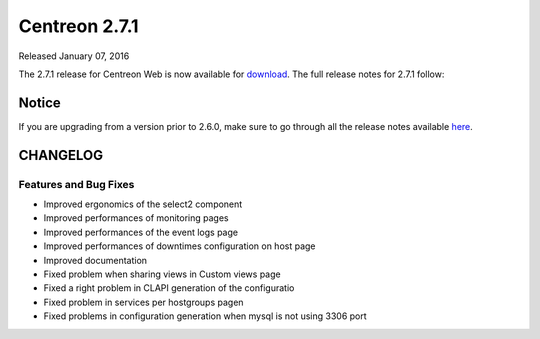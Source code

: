 ##############
Centreon 2.7.1
##############

Released January 07, 2016

The 2.7.1 release for Centreon Web is now available for `download <https://download.centreon.com>`_. The full release notes for 2.7.1 follow:

******
Notice
******
If you are upgrading from a version prior to 2.6.0, make sure to go through all the release notes available
`here <http://documentation.centreon.com/docs/centreon/en/latest/release_notes/index.html>`_.

*********
CHANGELOG
*********

Features and Bug Fixes
======================

- Improved ergonomics of the select2 component
- Improved performances of monitoring pages
- Improved performances of the event logs page
- Improved performances of downtimes configuration on host page
- Improved documentation
- Fixed problem when sharing views in Custom views page
- Fixed a right problem in CLAPI generation of the configuratio
- Fixed problem in services per hostgroups pagen
- Fixed problems in configuration generation when mysql is not using 3306 port
